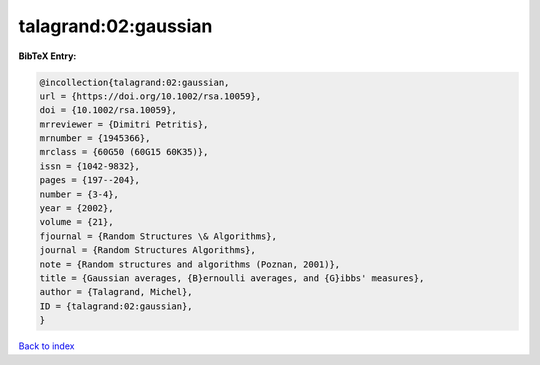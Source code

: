talagrand:02:gaussian
=====================

.. :cite:t:`talagrand:02:gaussian`

.. bibliography:: ../../All.bib

**BibTeX Entry:**

.. code-block:: bibtex

   @incollection{talagrand:02:gaussian,
   url = {https://doi.org/10.1002/rsa.10059},
   doi = {10.1002/rsa.10059},
   mrreviewer = {Dimitri Petritis},
   mrnumber = {1945366},
   mrclass = {60G50 (60G15 60K35)},
   issn = {1042-9832},
   pages = {197--204},
   number = {3-4},
   year = {2002},
   volume = {21},
   fjournal = {Random Structures \& Algorithms},
   journal = {Random Structures Algorithms},
   note = {Random structures and algorithms (Poznan, 2001)},
   title = {Gaussian averages, {B}ernoulli averages, and {G}ibbs' measures},
   author = {Talagrand, Michel},
   ID = {talagrand:02:gaussian},
   }

`Back to index <../index>`_
